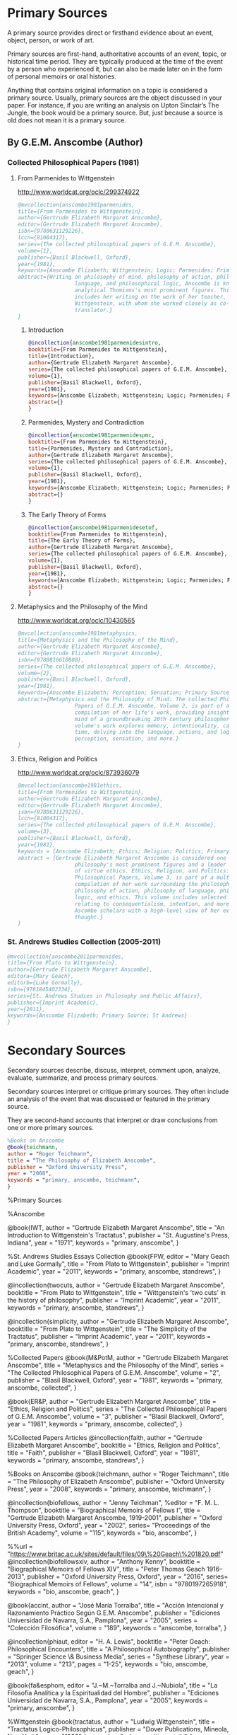 * Primary Sources
:DEFINITION:
A primary source provides direct or firsthand evidence about an event, object, person,
or work of art.

Primary sources are first-hand, authoritative accounts of an event, topic, or
historical time period. They are typically produced at the time of the event by a
person who experienced it, but can also be made later on in the form of personal
memoirs or oral histories.

Anything that contains original information on a topic is considered a primary source.
Usually, primary sources are the object discussed in your paper. For instance, if you
are writing an analysis on Upton Sinclair’s The Jungle, the book would be a primary
source. But, just because a source is old does not mean it is a primary source.
:END:
** By G.E.M. Anscombe (Author)
*** Collected Philosophical Papers (1981)
**** From Parmenides to Wittgenstein
:worldcat:
http://www.worldcat.org/oclc/299374922
:end:
#+BEGIN_SRC bibtex :tangle primary.bib
  @mvcollection{anscombe1981parmenides,
  title={From Parmenides to Wittgenstein},
  author={Gertrude Elizabeth Margaret Anscombe},
  editor={Gertrude Elizabeth Margaret Anscombe},
  isbn={9780631129226},
  lccn={81004317},
  series={The collected philosophical papers of G.E.M. Anscombe},
  volume={1},
  publisher={Basil Blackwell, Oxford},
  year={1981},
  keywords={Anscombe Elizabeth; Wittgenstein; Logic; Parmenides; Primary Source},
  abstract={Writing on philosophy of mind, philosophy of action, philosophy of
                    language, and philosophical logic, Anscombe is known as one of
                    analytical Thomisms's most prominent figures. This collection
                    includes her writing on the work of her teacher, Ludwig
                    Wittgenstein, with whom she worked closely as co-editor and
                    translator.}
  }
#+END_SRC
***** Introduction
#+BEGIN_SRC bibtex :tangle primary.bib
  @incollection{anscombe1981parmenidesintro,
  booktitle={From Parmenides to Wittgenstein},
  title={Introduction},
  author={Gertrude Elizabeth Margaret Anscombe},
  series={The collected philosophical papers of G.E.M. Anscombe},
  volume={1},
  publisher={Basil Blackwell, Oxford},
  year={1981},
  keywords={Anscombe Elizabeth; Wittgenstein; Logic; Parmenides; Primary Source},
  abstract={}
  }
#+END_SRC
***** Parmenides, Mystery and Contradiction
#+BEGIN_SRC bibtex :tangle primary.bib
  @incollection{anscombe1981parmenidespmc,
  booktitle={From Parmenides to Wittgenstein},
  title={Parmenides, Mystery and Contradiction},
  author={Gertrude Elizabeth Margaret Anscombe},
  series={The collected philosophical papers of G.E.M. Anscombe},
  volume={1},
  publisher={Basil Blackwell, Oxford},
  year={1981},
  keywords={Anscombe Elizabeth; Wittgenstein; Logic; Parmenides; Primary Source},
  abstract={}
  }
#+END_SRC
***** The Early Theory of Forms
#+BEGIN_SRC bibtex :tangle primary.bib
  @incollection{anscombe1981parmenidesetof,
  booktitle={From Parmenides to Wittgenstein},
  title={The Early Theory of Forms},
  author={Gertrude Elizabeth Margaret Anscombe},
  series={The collected philosophical papers of G.E.M. Anscombe},
  volume={1},
  publisher={Basil Blackwell, Oxford},
  year={1981},
  keywords={Anscombe Elizabeth; Wittgenstein; Logic; Parmenides; Primary Source},
  abstract={}
  }
#+END_SRC


**** Metaphysics and the Philosophy of the Mind
:worldcat:
 http://www.worldcat.org/oclc/10430565
:end:
#+BEGIN_SRC bibtex :tangle primary.bib
  @mvcollection{anscombe1981metaphysics,
  title={Metaphysics and the Philosophy of the Mind},
  author={Gertrude Elizabeth Margaret Anscombe},
  editor={Gertrude Elizabeth Margaret Anscombe},
  isbn={9780816610808},
  series={The collected philosophical papers of G.E.M. Anscombe},
  volume={2},
  publisher={Basil Blackwell, Oxford},
  year={1981},
  keywords={Anscombe Elizabeth; Perception; Sensation; Primary Source},
  abstract={Metaphysics and the Philosophy of Mind: The collected Philosophical
                    Papers of G.E.M. Anscombe, Volume 2, is part of a multivolume
                    compilation of her life's work, providing insight into the
                    mind of a groundbreaking 20th century philosopher. This
                    volume's work explores memory, intentionality, causality and
                    time, delving into the language, actions, and logic of
                    perception, sensation, and more.}
  }
#+END_SRC
**** Ethics, Religion and Politics
:worldcat:
http://www.worldcat.org/oclc/873936079
:end:
#+BEGIN_SRC bibtex :tangle primary.bib
  @mvcollection{anscombe1981ethics,
  title={From Parmenides to Wittgenstein},
  author={Gertrude Elizabeth Margaret Anscombe},
  editor={Gertrude Elizabeth Margaret Anscombe},
  isbn={9780631129226},
  lccn={81004317},
  series={The collected philosophical papers of G.E.M. Anscombe},
  volume={3},
  publisher={Basil Blackwell, Oxford},
  year={1981},
  keywords = {Anscombe Elizabeth; Ethics; Religion; Politics; Primary Source},
  abstract = {Gertrude Elizabeth Margaret Anscombe is considered one of analytical
                    philosophy's most prominent figures and a leader in the field
                    of virtue ethics. Ethics, Religion, and Politics: Collected
                    Philosophical Papers, Volume 3, is part of a multi-volume
                    compilation of her work surrounding the philosophy of mind,
                    philosophy of action, philosophy of language, philosophical
                    logic, and ethics. This volume includes selected works
                    relating to consequentialism, intention, and more, providing
                    Ascombe scholars with a high-level view of her evolution of
                    thought.}
  }
#+END_SRC

*** St. Andrews Studies Collection (2005-2011)
#+BEGIN_SRC bibtex :tangle primary.bib
@mvcollection{anscombe2011parmenides,
title={From Plato to Wittgenstein},
author={Gertrude Elizabeth Margaret Anscombe},
editora={Mary Geach},
editorb={Luke Gormally},
isbn={9781845402334},
series={St. Andrews Studies in Philosophy and Public Affairs},
publisher={Imprint Academic},
year={2011},
keywords={Anscombe Elizabeth; Primary Source; St Andrews}
}
 #+END_SRC

* Secondary Sources 
Secondary sources describe, discuss, interpret, comment upon, analyze, evaluate,
summarize, and process primary sources.

Secondary sources interpret or critique primary sources. They often include an analysis
of the event that was discussed or featured in the primary source.

They are second-hand accounts that interpret or draw conclusions from one or more
primary sources.


#+BEGIN_SRC bibtex :tangle secondary.bib
%Books on Anscombe
@book{teichmann,
author = "Roger Teichmann",
title = "The Philosophy of Elizabeth Anscombe",
publisher = "Oxford University Press",
year = "2008",
keywords = "primary, anscombe, teichmann",
}
#+END_SRC



 %Primary Sources 

%Anscombe 

@book{IWT, author = "Gertrude Elizabeth
Margaret Anscombe", title = "An Introduction to Wittgenstein's Tractatus", publisher =
"St. Augustine's Press, Indiana", year = "1971", keywords = "primary, anscombe", }

%St. Andrews Studies Essays Collection
@book{FPW,
editor = "Mary Geach and Luke Gormally",
title = "From Plato to Wittgenstein",
publisher = "Imprint Academic",
year = "2011",
keywords = "primary, anscombe, standrews",
}

@incollection{twocuts,
author = "Gertrude Elizabeth Margaret Anscombe",
booktitle = "From Plato to Wittgenstein",
title = "Wittgenstein's 'two cuts' in the history of philosophy",
publisher = "Imprint Academic",
year = "2011",
keywords = "primary, anscombe, standrews",
}

@incollection{simplicity,
author = "Gertrude Elizabeth Margaret Anscombe",
booktitle = "From Plato to Wittgenstein",
title = "The Simplicity of the Tractatus",
publisher = "Imprint Academic",
year = "2011",
keywords = "primary, anscombe, standrews",
}


%Collected Papers
@book{M&PotM,
author = "Gertrude Elizabeth Margaret Anscombe",
title = "Metaphysics and the Philosophy of the Mind",
series = "The Collected Philosophical Papers of G.E.M. Anscombe",
volume = "2",
publisher = "Blasil Blackwell, Oxford",
year = "1981",
keywords = "primary, anscombe, collected",
}

@book{ER&P,
author = "Gertrude Elizabeth Margaret Anscombe",
title = "Ethics, Religion and Politics",
series = "The Collected Philosophical Papers of G.E.M. Anscombe",
volume = "3",
publisher = "Blasil Blackwell, Oxford",
year = "1981",
keywords = "primary, anscombe, collected",
}

%Collected Papers Articles
@incollection{faith,
author = "Gertrude Elizabeth Margaret Anscombe",
booktitle = "Ethics, Religion and Politics",
title = "Faith",
publisher = "Blasil Blackwell, Oxford",
year = "1981",
keywords = "primary, anscombe, standrews",
}

%Books on Anscombe
@book{teichmann,
author = "Roger Teichmann",
title = "The Philosophy of Elizabeth Anscombe",
publisher = "Oxford University Press",
year = "2008",
keywords = "primary, anscombe, teichmann",
}

@incollection{biofellows,
author = "Jenny Teichman",
%editor = "F. M. L. Thompson",
booktitle = "Biographical Memoirs of Fellows I",
title = "Gertrude Elizabeth Margaret Anscombe, 1919-2001",
publisher = "Oxford University Press, Oxford",
year = "2002",
series= "Proceedings of the British Academy",
volume = "115",
keywords = "bio, anscombe",
}

%%url = "https://www.britac.ac.uk/sites/default/files/09\%20Geach\%201820.pdf"
@incollection{biofellowsxiv,
author = "Anthony Kenny",
booktitle = "Biographical Memoirs of Fellows XIV",
title = "Peter Thomas Geach 1916–2013",
publisher = "Oxford University Press, Oxford",
year = "2016",
series= "Biographical Memoirs of Fellows",
volume = "14",
isbn = "9780197265918",
keywords = "bio, anscombe, geach",
}

@book{accint,
author = "José María Torralba",
title = "Acción Intencional y Razonamiento Práctico Según G.E.M. Anscombe",
publisher = "Ediciones Universidad de Navarra, S.A., Pamplona",
year = "2005",
series = "Colección Filosófica",
volume = "189",
keywords = "anscombe, torralba",
}

@incollection{phiaut,
editor = "H. A. Lewis",
booktitle = "Peter Geach: Philosophical Encounters",
title = "A Philosophical Autobiography",
publisher = "Springer Science \& Business Media",
series = "Synthese Library",
year = "2013",
volume = "213",
pages = "1-25",
keywords = "bio, anscombe, geach",
}

@book{fa&esphom,
editor = "J.~M.~Torralba and J.~Nubiola",
title = "La Filosofía Analítica y la Espiritualidad del Hombre",
publisher = "Ediciones Universidad de Navarra, S.A., Pamplona",
year = "2005",
keywords = "primary, anscombe",
}


%Wittgenstein
@book{tractatus,
author = "Ludwig Wittgenstein",
title = "Tractatus Logico-Philosophicus",
publisher = "Dover Publications, Mineola, New York",
year = "1999",
keywords = "primary, wittgenstein",
}

@book{PI,
author = "Ludwig Wittgenstein",
title = "Philosophical Investigations",
publisher = "Wiley Blackwell",
year = "2009",
edition = "4",
keywords = "primary, wittgenstein",
}

%Secondary Sources
%Wittgesntein's Biographies
@book{monk,
author = "Ray Monk",
title = "Ludwig Wittgenstein: the duty of genius",
publisher = "Vintage, London",
year = "1991",
keywords = "primary, wittgenstein, biography",
}

@book{mcguinness,
author = "Brian McGuinness",
title = "Wittgenstein: A Life",
subtitle = "Young Ludwig 1889-1921",
publisher = "University of California Press",
year = "1988",
keywords = "primary, wittgenstein, biography",
}


%Wittgenstein's Diaries
@book{cnv,
author = "Ludwig Wittgenstein",
editor = "Georg Henrik von Wright and Heikki Nyman and Alois Pichler",
title = "Culture and Value",
publisher = "Blackwell Publishing, Oxford",
year = "1998",
edition = {2 Rev.},
keywords = "primary, wittgenstein, biography",
}

%Wittgenstein's Letters
@book{cambridgeletters,
editor = "Brian McGuinness",
title = "Wittgenstein in Cambridge",
subtitle = "Letters and Documents 1911-1951",
publisher = "Wiley-Blackwell",
year = "2012",
keywords = "primary, wittgenstein, biography",
}


%Russell
@book{introtomathphi,
author = "Bertrand Russell",
title = "Introduction to Mathematical Philosophy",
publisher = "Nottingham, Spokesman.",
year = "2008",
note = "Reprint, Originally published in London in Allen and Unwin, 1919.",
keywords = "primary, wittgenstein, biography",
}


%The Tablet, for news and testimonies
@article{wisemanlects,
    author  = "",
    title   = "From Our Notebook",
    day     = "13",
    month   = "11",
    year    = "1971",
    journal = "Tablet",
    volume  = "225",
    number  = "6858"
}

%Public and Private Occasions
@book{pubnpriv,
editor = "James C. Klagge and Alfred Nordman",
title = "Ludwig Wittgenstein",
subtitle = "Public and Private Occasions",
publisher = "{Rowman \& Littlefield Publishers Inc.}, Maryland",
year = "2003",
keywords = "secondary, wittgenstein, biography",
}

@article{NWR,
	author = {Christian Eric Erbacher and Sophia Krebs},
	title = {The First Nine Months of Editing Wittgenstein - Letters from G.E.M.
                  Anscombe and Rush Rhees to G.H. von Wright},
	journal = {Nordic Wittgenstein Review},
	year = {2015},
	keywords = {Wittgenstein Ludwig; Wittgenstein's Nachlass; scholarly editing;
                  history of analytical philosophy; Philosophical
                  Investigations; Anscombe Elizabeth; Rhees Rush; Wright G.H.
                  von},
	abstract = {The National Library of Finland (NLF) and the Von Wright and
                  Wittgenstein Archives at the University of Helsinki (WWA) keep
                  the collected correspondence of Georg Henrik von Wright,
                  Wittgenstein’s friend and successor at Cambridge and one of
                  the three literary executors of Wittgenstein’s Nachlass. Among
                  von Wright’s correspondence partners, Elizabeth Anscombe and
                  Rush Rhees are of special interest to Wittgenstein scholars as
                  the two other trustees of the Wittgenstein papers. Thus, von
                  Wright’s collections held in Finland promise to shed light on
                  the context of decades of editorial work that made
                  Wittgenstein’s later philosophy available to all interested
                  readers. In this text, we present the letters which von Wright
                  received from Anscombe and Rhees during the first nine months
                  after Wittgenstein’s death. This correspondence provides a
                  vivid picture of the literary executors as persons and of
                  their developing relationships. The presented letters are
                  beautiful examples of what the correspondence as a whole has
                  to offer; it depicts – besides facts of editing – the story of
                  three philosophers, whose conversing voices unfold the human
                  aspects of inheriting Wittgenstein’s Nachlass. Their story
                  does not only deal with editing the papers of an eminent
                  philosopher, but with the attempt to do justice to the man
                  they knew, to his philosophy and to his wishes for
                  publication.},
	issn = {2242-248X},
	pages = {195--231},
	url = {https://www.nordicwittgensteinreview.com/article/view/3288}
}
